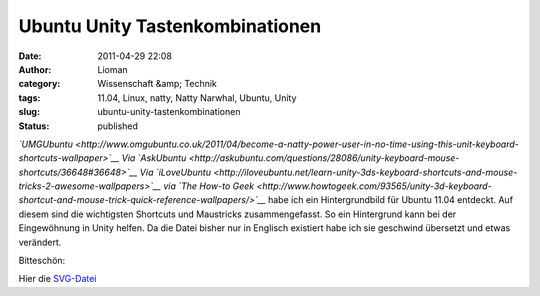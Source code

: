 Ubuntu Unity Tastenkombinationen
################################
:date: 2011-04-29 22:08
:author: Lioman
:category: Wissenschaft &amp; Technik
:tags: 11.04, Linux, natty, Natty Narwhal, Ubuntu, Unity
:slug: ubuntu-unity-tastenkombinationen
:status: published

*`UMGUbuntu <http://www.omgubuntu.co.uk/2011/04/become-a-natty-power-user-in-no-time-using-this-unit-keyboard-shortcuts-wallpaper>`__
Via
`AskUbuntu <http://askubuntu.com/questions/28086/unity-keyboard-mouse-shortcuts/36648#36648>`__
Via
`iLoveUbuntu <http://iloveubuntu.net/learn-unity-3ds-keyboard-shortcuts-and-mouse-tricks-2-awesome-wallpapers>`__
via `The How-to
Geek <http://www.howtogeek.com/93565/unity-3d-keyboard-shortcut-and-mouse-trick-quick-reference-wallpapers/>`__*
habe ich ein Hintergrundbild für Ubuntu 11.04 entdeckt. Auf diesem sind
die wichtigsten Shortcuts und Maustricks zusammengefasst. So ein
Hintergrund kann bei der Eingewöhnung in Unity helfen. Da die Datei
bisher nur in Englisch existiert habe ich sie geschwind übersetzt und
etwas verändert.

Bitteschön:

|image0|

Hier die `SVG-Datei </wp-content/uploads/unitytricks.svg>`__

.. |image0| image:: {static}/images/unitytricks_de-300x187.png
   :class: size-medium wp-image-3158 aligncenter
   :width: 300px
   :height: 187px
   :target: {static}/images/unitytricks_de.png
